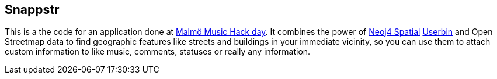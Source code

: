== Snappstr

This is a the code for an application done at http://mmhw.eventbrite.com/[Malmö Music Hack day]. 
It combines the power of https://github.com/neo4j/spatial[Neoj4 Spatial] http://userbin.com[Userbin] and Open Streetmap data to find
geographic features like streets and buildings in your immediate vicinity, so you can use them to attach custom information to
like music, comments, statuses or really any information.